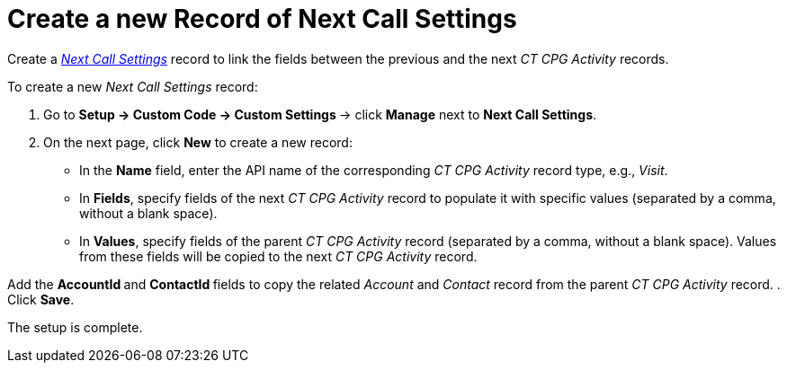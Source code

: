 = Create a new Record of Next Call Settings

Create a _xref:next-call-settings.html[Next Call Settings]_ record to
link the fields between the previous and the next _CT CPG Activity_
records.



To create a new _Next Call Settings_ record:

. Go to **Setup → Custom Code → Custom Settings **→ click *Manage* next
to *Next Call Settings*. 
. On the next page, click *New* to create a new record:
* In the *Name* field, enter the API name of the corresponding _CT
CPG Activity_ record type, e.g., _Visit_. 
* In *Fields*, specify fields of the next _CT CPG Activity_ record to
populate it with specific values (separated by a comma, without a blank
space).
* In *Values*, specify fields of the parent _CT CPG Activity_
record (separated by a comma, without a blank space). Values from these
fields will be copied to the next _CT CPG Activity_ record.

Add the **AccountId **and **ContactId **fields to copy the
related _Account_ and _Contact_ record from the parent _CT CPG
Activity_ record.
. Click *Save*.

The setup is complete.
